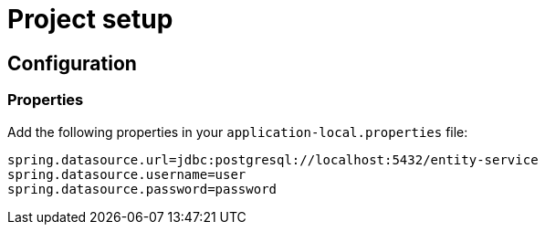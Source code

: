 = Project setup

== Configuration

=== Properties
Add the following properties in your `application-local.properties` file:

----
spring.datasource.url=jdbc:postgresql://localhost:5432/entity-service
spring.datasource.username=user
spring.datasource.password=password
----
